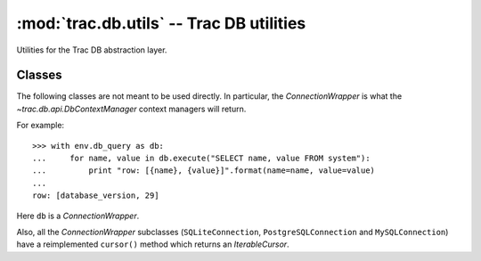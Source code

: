 :mod:`trac.db.utils` -- Trac DB utilities
=========================================

.. module :: trac.db.util

Utilities for the Trac DB abstraction layer.

Classes
-------

The following classes are not meant to be used directly.
In particular, the `ConnectionWrapper` is what the 
`~trac.db.api.DbContextManager` context managers will return.

For example::

  >>> with env.db_query as db:
  ...     for name, value in db.execute("SELECT name, value FROM system"):
  ...         print "row: [{name}, {value}]".format(name=name, value=value)
  ...
  row: [database_version, 29]

Here ``db`` is a `ConnectionWrapper`.

.. autoclass :: ConnectionWrapper
   :members:

   All of the following methods but `execute`, `executemany` and
   `check_select` need to be implemented by the backend-specific
   subclass.

   In addition, the standard methods from :pep:`0249` *Connection
   Objects* are also available.

   .. method :: cast(self, column, type)

      Local SQL dialect for type casting.

      :param column: name of the column
      :param type: generic type (``int``, ``int64``, ``text``)

   .. method :: concat(self, *args):

      Local SQL dialect for string concatenation.

      :param args: values to be concatenated specified as multiple
                   parameters.

   .. method :: like(self):

      Local SQL dialect for a case-insensitive LIKE clause.

   .. method :: like_escape(self, text):

      Local SQL dialect for searching for litteral text in a LIKE
      clause.

   .. method :: quote(self, identifier):

      Local SQL dialect for quoting an identifier.

   .. method :: get_last_id(self, cursor, table, column='id'):

      Local SQL dialect for retrieving the last value of an
      auto-increment column, immediately following an INSERT clause.

      :param cursor: the cursor in which the INSERT was executed
      :param table: the name of the table in which the insertion happened
      :param column: the name of the auto-increment column

      Some backends, like PostgreSQL, support that feature natively
      indirectly via sequences.

   .. method :: update_sequence(self, cursor, table, column='id'):

      Local SQL dialect for resetting a sequence.

      Same parameters as for `get_last_id`.

      This can be used whenever rows were created *with an explicit
      value for the auto-increment column*, as it could happen during
      a database upgrade and the recreation of a table.  See
      :teo:`#8575` for details.


Also, all the `ConnectionWrapper` subclasses (``SQLiteConnection``,
``PostgreSQLConnection`` and ``MySQLConnection``) have a reimplemented
``cursor()`` method which returns an `IterableCursor`.

.. autoclass :: IterableCursor
   :members:
